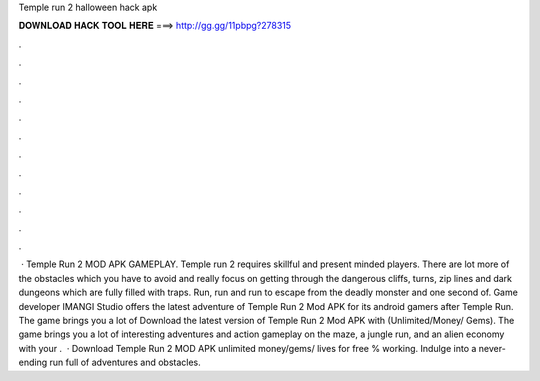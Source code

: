 Temple run 2 halloween hack apk

𝐃𝐎𝐖𝐍𝐋𝐎𝐀𝐃 𝐇𝐀𝐂𝐊 𝐓𝐎𝐎𝐋 𝐇𝐄𝐑𝐄 ===> http://gg.gg/11pbpg?278315

.

.

.

.

.

.

.

.

.

.

.

.

 · Temple Run 2 MOD APK GAMEPLAY. Temple run 2 requires skillful and present minded players. There are lot more of the obstacles which you have to avoid and really focus on getting through the dangerous cliffs, turns, zip lines and dark dungeons which are fully filled with traps. Run, run and run to escape from the deadly monster and one second of. Game developer IMANGI Studio offers the latest adventure of Temple Run 2 Mod APK for its android gamers after Temple Run. The game brings you a lot of Download the latest version of Temple Run 2 Mod APK with (Unlimited/Money/ Gems). The game brings you a lot of interesting adventures and action gameplay on the maze, a jungle run, and an alien economy with your .  · Download Temple Run 2 MOD APK unlimited money/gems/ lives for free % working. Indulge into a never-ending run full of adventures and obstacles.